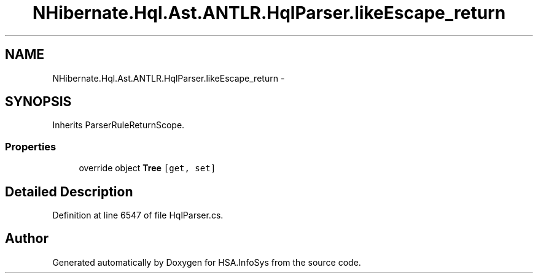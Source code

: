 .TH "NHibernate.Hql.Ast.ANTLR.HqlParser.likeEscape_return" 3 "Fri Jul 5 2013" "Version 1.0" "HSA.InfoSys" \" -*- nroff -*-
.ad l
.nh
.SH NAME
NHibernate.Hql.Ast.ANTLR.HqlParser.likeEscape_return \- 
.SH SYNOPSIS
.br
.PP
.PP
Inherits ParserRuleReturnScope\&.
.SS "Properties"

.in +1c
.ti -1c
.RI "override object \fBTree\fP\fC [get, set]\fP"
.br
.in -1c
.SH "Detailed Description"
.PP 
Definition at line 6547 of file HqlParser\&.cs\&.

.SH "Author"
.PP 
Generated automatically by Doxygen for HSA\&.InfoSys from the source code\&.

